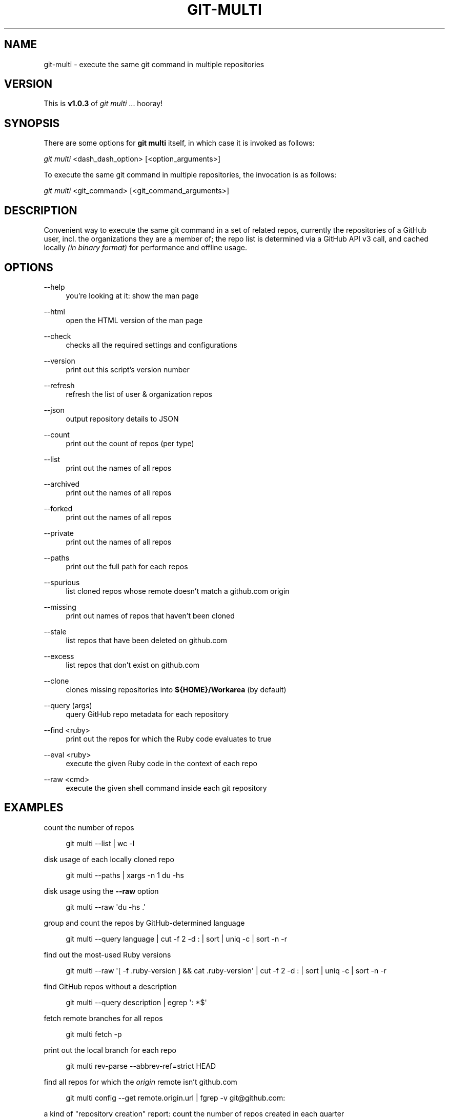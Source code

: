 '\" t
.\"     Title: git-multi
.\"    Author: [FIXME: author] [see http://docbook.sf.net/el/author]
.\" Generator: DocBook XSL Stylesheets v1.79.1 <http://docbook.sf.net/>
.\"      Date: 09/21/2018
.\"    Manual: Git Manual
.\"    Source: Git 2.19.0.216.g2d3b1c576.dirty
.\"  Language: English
.\"
.TH "GIT\-MULTI" "1" "09/21/2018" "Git 2\&.19\&.0\&.216\&.g2d3b1c" "Git Manual"
.\" -----------------------------------------------------------------
.\" * Define some portability stuff
.\" -----------------------------------------------------------------
.\" ~~~~~~~~~~~~~~~~~~~~~~~~~~~~~~~~~~~~~~~~~~~~~~~~~~~~~~~~~~~~~~~~~
.\" http://bugs.debian.org/507673
.\" http://lists.gnu.org/archive/html/groff/2009-02/msg00013.html
.\" ~~~~~~~~~~~~~~~~~~~~~~~~~~~~~~~~~~~~~~~~~~~~~~~~~~~~~~~~~~~~~~~~~
.ie \n(.g .ds Aq \(aq
.el       .ds Aq '
.\" -----------------------------------------------------------------
.\" * set default formatting
.\" -----------------------------------------------------------------
.\" disable hyphenation
.nh
.\" disable justification (adjust text to left margin only)
.ad l
.\" -----------------------------------------------------------------
.\" * MAIN CONTENT STARTS HERE *
.\" -----------------------------------------------------------------
.SH "NAME"
git-multi \- execute the same git command in multiple repositories
.SH "VERSION"
.sp
This is \fBv1\&.0\&.3\fR of \fIgit multi\fR \&... hooray!
.SH "SYNOPSIS"
.sp
There are some options for \fBgit multi\fR itself, in which case it is invoked as follows:
.sp
.nf
\fIgit multi\fR <dash_dash_option> [<option_arguments>]
.fi
.sp
.sp
To execute the same git command in multiple repositories, the invocation is as follows:
.sp
.nf
\fIgit multi\fR <git_command> [<git_command_arguments>]
.fi
.sp
.SH "DESCRIPTION"
.sp
Convenient way to execute the same git command in a set of related repos, currently the repositories of a GitHub user, incl\&. the organizations they are a member of; the repo list is determined via a GitHub API v3 call, and cached locally \fI(in binary format)\fR for performance and offline usage\&.
.SH "OPTIONS"
.PP
\-\-help
.RS 4
you\(cqre looking at it: show the man page
.RE
.PP
\-\-html
.RS 4
open the HTML version of the man page
.RE
.PP
\-\-check
.RS 4
checks all the required settings and configurations
.RE
.PP
\-\-version
.RS 4
print out this script\(cqs version number
.RE
.PP
\-\-refresh
.RS 4
refresh the list of user & organization repos
.RE
.PP
\-\-json
.RS 4
output repository details to JSON
.RE
.PP
\-\-count
.RS 4
print out the count of repos (per type)
.RE
.PP
\-\-list
.RS 4
print out the names of all repos
.RE
.PP
\-\-archived
.RS 4
print out the names of all repos
.RE
.PP
\-\-forked
.RS 4
print out the names of all repos
.RE
.PP
\-\-private
.RS 4
print out the names of all repos
.RE
.PP
\-\-paths
.RS 4
print out the full path for each repos
.RE
.PP
\-\-spurious
.RS 4
list cloned repos whose remote doesn\(cqt match a github\&.com origin
.RE
.PP
\-\-missing
.RS 4
print out names of repos that haven\(cqt been cloned
.RE
.PP
\-\-stale
.RS 4
list repos that have been deleted on github\&.com
.RE
.PP
\-\-excess
.RS 4
list repos that don\(cqt exist on github\&.com
.RE
.PP
\-\-clone
.RS 4
clones missing repositories into
\fB${HOME}/Workarea\fR
(by default)
.RE
.PP
\-\-query (args)
.RS 4
query GitHub repo metadata for each repository
.RE
.PP
\-\-find <ruby>
.RS 4
print out the repos for which the Ruby code evaluates to true
.RE
.PP
\-\-eval <ruby>
.RS 4
execute the given Ruby code in the context of each repo
.RE
.PP
\-\-raw <cmd>
.RS 4
execute the given shell command inside each git repository
.RE
.SH "EXAMPLES"
.sp
count the number of repos
.sp
.if n \{\
.RS 4
.\}
.nf
git multi \-\-list | wc \-l
.fi
.if n \{\
.RE
.\}
.sp
disk usage of each locally cloned repo
.sp
.if n \{\
.RS 4
.\}
.nf
git multi \-\-paths | xargs \-n 1 du \-hs
.fi
.if n \{\
.RE
.\}
.sp
disk usage using the \fB\-\-raw\fR option
.sp
.if n \{\
.RS 4
.\}
.nf
git multi \-\-raw \*(Aqdu \-hs \&.\*(Aq
.fi
.if n \{\
.RE
.\}
.sp
group and count the repos by GitHub\-determined language
.sp
.if n \{\
.RS 4
.\}
.nf
git multi \-\-query language | cut \-f 2 \-d : | sort | uniq \-c | sort \-n \-r
.fi
.if n \{\
.RE
.\}
.sp
find out the most\-used Ruby versions
.sp
.if n \{\
.RS 4
.\}
.nf
git multi \-\-raw \*(Aq[ \-f \&.ruby\-version ] && cat \&.ruby\-version\*(Aq | cut \-f 2 \-d : | sort | uniq \-c | sort \-n \-r
.fi
.if n \{\
.RE
.\}
.sp
find GitHub repos without a description
.sp
.if n \{\
.RS 4
.\}
.nf
git multi \-\-query description | egrep \*(Aq: *$\*(Aq
.fi
.if n \{\
.RE
.\}
.sp
fetch remote branches for all repos
.sp
.if n \{\
.RS 4
.\}
.nf
git multi fetch \-p
.fi
.if n \{\
.RE
.\}
.sp
print out the local branch for each repo
.sp
.if n \{\
.RS 4
.\}
.nf
git multi rev\-parse \-\-abbrev\-ref=strict HEAD
.fi
.if n \{\
.RE
.\}
.sp
find all repos for which the \fIorigin\fR remote isn\(cqt github\&.com
.sp
.if n \{\
.RS 4
.\}
.nf
git multi config \-\-get remote\&.origin\&.url | fgrep \-v git@github\&.com:
.fi
.if n \{\
.RE
.\}
.sp
a kind of "repository creation" report: count the number of repos created in each quarter
.sp
.if n \{\
.RS 4
.\}
.nf
git multi \-\-eval "class ::Time; def quarter() (month\&.to_f / 3\&.0)\&.ceil; end; end; puts format(\*(Aq%d\-Q%d\*(Aq, created_at\&.year, created_at\&.quarter)" | sort | uniq \-c
.fi
.if n \{\
.RE
.\}
.sp
for each repo, list all remote branches, sorted by the "age" of the last commit on each branch
.sp
.if n \{\
.RS 4
.\}
.nf
git multi for\-each\-ref \-\-sort="\-authordate" \-\-format="%(refname)%09%(authordate:relative)%09%(authorname)" refs/remotes/origin
.fi
.if n \{\
.RE
.\}
.sp
same as above, but columnize the generated output (NOTE: replace \fI^I\fR with CTRL\-V/CTRL\-I in your terminal)
.sp
.if n \{\
.RS 4
.\}
.nf
git multi for\-each\-ref \-\-sort="\-authordate" \-\-format="%(refname)%09%(authordate:relative)%09%(authorname)" refs/remotes/origin | column \-t \-s "^I"
.fi
.if n \{\
.RE
.\}
.sp
same as above, but refresh the list of remote branches first
.sp
.if n \{\
.RS 4
.\}
.nf
git multi fetch \-p ; git multi for\-each\-ref \-\-sort="\-authordate" \-\-format="%(refname)%09%(authordate:relative)%09%(authorname)" refs/remotes/origin
.fi
.if n \{\
.RE
.\}
.sp
find all Rails projects
.sp
.if n \{\
.RS 4
.\}
.nf
git multi \-\-raw \*(Aq[ \-f Gemfile ] && fgrep \-q \-l rails Gemfile && echo uses Rails\*(Aq | cat
.fi
.if n \{\
.RE
.\}
.sp
find all Mongoid dependencies
.sp
.if n \{\
.RS 4
.\}
.nf
git multi \-\-raw \*(Aq[ \-f Gemfile\&.lock ] && egrep \-i "^    mongoid (\&.*)" Gemfile\&.lock\*(Aq | column \-s: \-t
.fi
.if n \{\
.RE
.\}
.sp
find all projects that have been pushed to in the last week
.sp
.if n \{\
.RS 4
.\}
.nf
git multi \-\-find \*(Aq((Time\&.now \- pushed_at) / 60 / 60 / 24) <= 7\*(Aq
.fi
.if n \{\
.RE
.\}
.sp
print out the number of days since the last push to each repository
.sp
.if n \{\
.RS 4
.\}
.nf
git multi \-\-eval \*(Aqputs "%d days" % ((Time\&.now \- pushed_at) / 60 / 60 / 24)\*(Aq
.fi
.if n \{\
.RE
.\}
.sp
find all projects that have seen activity this calendar year
.sp
.if n \{\
.RS 4
.\}
.nf
git multi \-\-find \*(Aqpushed_at >= Date\&.civil(Date\&.today\&.year, 1, 1)\&.to_time\*(Aq
.fi
.if n \{\
.RE
.\}
.sp
print out all webhooks
.sp
.if n \{\
.RS 4
.\}
.nf
git multi \-\-eval \*(Aq(hooks = client\&.hooks(project\&.full_name))\&.any? && begin print project\&.full_name ; print "\et" ; puts hooks\&.map { |hook| ["", hook\&.name, hook\&.config\&.url]\&.join("\et") } ; end\*(Aq
.fi
.if n \{\
.RE
.\}
.sp
print out all deploy keys
.sp
.if n \{\
.RS 4
.\}
.nf
git multi \-\-eval \*(Aq(keys = client\&.list_deploy_keys(project\&.full_name))\&.any? && begin print project\&.full_name ; print "\et" ; puts keys\&.map(&:title)\&.sort\&.join("\et") ; end\*(Aq
.fi
.if n \{\
.RE
.\}
.sp
find all organization repositories that depend on a given org repo, e\&.g\&. \fIbusiness_rules\fR
.sp
.if n \{\
.RS 4
.\}
.nf
git multi \-\-graph | fgrep business_rules
.fi
.if n \{\
.RE
.\}
.sp
generate a dependency graph of all organization repositories using yuml\&.me
.sp
.if n \{\
.RS 4
.\}
.nf
DEPENDENCIES=$( git multi \-\-graph | ruby \-n \-e \*(Aqparent, children = $_\&.split(": ") ; puts children\&.split(" ")\&.map { |child| "[#{parent}]\->[#{child}]" }\*(Aq | tr \*(Aq\en\*(Aq \*(Aq,\*(Aq ) ; open "http://yuml\&.me/diagram/scruffy/class/${DEPENDENCIES}"
.fi
.if n \{\
.RE
.\}
.sp
generate a dependency graph of all organization repositories using Graphviz
.sp
.if n \{\
.RS 4
.\}
.nf
git multi \-\-graph | ruby \-n \-e \*(Aqparent, children = $_\&.split(": ") ; puts children\&.split(" ")\&.map { |child| "\e"#{parent}\e"\->\e"#{child}\e";" }\*(Aq | awk \*(AqBEGIN { print "digraph {\enrankdir=\e"LR\e";\en" } ; { print ; } END { print "}\en" } ; \*(Aq | dot \-Tpng > /tmp/ghor\&.png ; open \-a Preview /tmp/ghor\&.png
.fi
.if n \{\
.RE
.\}
.SH "QUERY ARGUMENTS"
.sp
The following is a list of valid arguments for the \fBgit multi \-\-query\fR option:
.sp
.if n \{\
.RS 4
.\}
.nf
archive_url          archived             assignees_url
blobs_url            branches_url         clone_url
collaborators_url    comments_url         commits_url
compare_url          contents_url         contributors_url
created_at           default_branch       deployments_url
description          downloads_url        events_url
fork                 forks                forks_count
forks_url            full_name            git_commits_url
git_refs_url         git_tags_url         git_url
has_downloads        has_issues           has_pages
has_projects         has_wiki             homepage
hooks_url            html_url             id
issue_comment_url    issue_events_url     issues_url
keys_url             labels_url           language
languages_url        license              merges_url
milestones_url       mirror_url           name
network_count        node_id              notifications_url
open_issues          open_issues_count    organization
owner                permissions          private
pulls_url            pushed_at            releases_url
size                 ssh_url              stargazers_count
stargazers_url       statuses_url         subscribers_count
subscribers_url      subscription_url     svn_url
tags_url             teams_url            trees_url
updated_at           url                  watchers
watchers_count
.fi
.if n \{\
.RE
.\}
.SH "JQ INTEGRATION"
.sp
\fBjq\fR is like \fBsed\fR for JSON data\&... all of the above query arguments can be used in conjunction with \fBjq\fR to query, filter, map and transform the GitHub repository attributes stored in the local, binary repository cache; here are some examples:
.sp
.if n \{\
.RS 4
.\}
.nf
# print out each repository\*(Aqs name and its description
git multi \-\-json | jq \*(Aq\&.[] | \&.name + ": " + \&.description\*(Aq
.fi
.if n \{\
.RE
.\}
.sp
.if n \{\
.RS 4
.\}
.nf
# print out the name of all "forked" repositories
git multi \-\-json | jq \*(Aq\&.[] | select(\&.fork == true) | \&.full_name\*(Aq
.fi
.if n \{\
.RE
.\}
.SH "FILES"
.PP
\fB${HOME}/Workarea\fR
.RS 4
root directory where repos will been cloned
.RE
.PP
\fB${HOME}/\&.git/multi/repositories\&.byte\fR
.RS 4
local, binary cache of GitHub repository metadata
.RE
.SH "REFERENCES"
.sp
.RS 4
.ie n \{\
\h'-04'\(bu\h'+03'\c
.\}
.el \{\
.sp -1
.IP \(bu 2.3
.\}
homepage for
\fBgit\-multi\fR:
\m[blue]\fBhttps://github\&.com/pvdb/git\-multi\fR\m[]
.RE
.sp
.RS 4
.ie n \{\
\h'-04'\(bu\h'+03'\c
.\}
.el \{\
.sp -1
.IP \(bu 2.3
.\}
the GitHub API:
\m[blue]\fBhttps://developer\&.github\&.com/v3/\fR\m[]
.RE
.sp
.RS 4
.ie n \{\
\h'-04'\(bu\h'+03'\c
.\}
.el \{\
.sp -1
.IP \(bu 2.3
.\}
the
\fBjq\fR
command\-line utility:
\m[blue]\fBhttp://stedolan\&.github\&.io/jq/\fR\m[]
.RE
